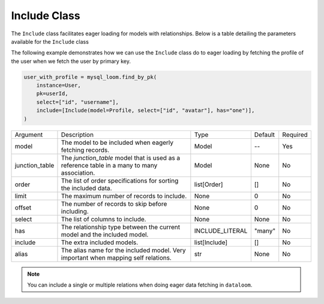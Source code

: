 Include Class
+++++++++++++

The ``Include`` class facilitates eager loading for models with relationships. Below is a table detailing the parameters available for the ``Include`` class


The following example demonstrates how we can use the ``Include`` class do to eager loading by fetching the profile of the user when we fetch the user by primary key.

.. code-block:: 
    
    user_with_profile = mysql_loom.find_by_pk(
        instance=User,
        pk=userId,
        select=["id", "username"],
        include=[Include(model=Profile, select=["id", "avatar"], has="one")],
    )



.. rst-class:: my-table

+----------------+---------------------------------------------------------------------------------------------+-----------------+---------+----------+
| Argument       | Description                                                                                 | Type            | Default | Required |
+----------------+---------------------------------------------------------------------------------------------+-----------------+---------+----------+
| model          | The model to be included when eagerly fetching records.                                     | Model           | --      | Yes      |
+----------------+---------------------------------------------------------------------------------------------+-----------------+---------+----------+
| junction_table | The `junction_table` model that is used as a reference table in a many to many association. | Model           | None    | No       |
+----------------+---------------------------------------------------------------------------------------------+-----------------+---------+----------+
| order          | The list of order specifications for sorting the included data.                             | list[Order]     | []      | No       |
+----------------+---------------------------------------------------------------------------------------------+-----------------+---------+----------+
| limit          | The maximum number of records to include.                                                   | None            | 0       | No       |
+----------------+---------------------------------------------------------------------------------------------+-----------------+---------+----------+
| offset         | The number of records to skip before including.                                             | None            | 0       | No       |
+----------------+---------------------------------------------------------------------------------------------+-----------------+---------+----------+
| select         | The list of columns to include.                                                             | None            | None    | No       |
+----------------+---------------------------------------------------------------------------------------------+-----------------+---------+----------+
| has            | The relationship type between the current model and the included model.                     | INCLUDE_LITERAL | "many"  | No       |
+----------------+---------------------------------------------------------------------------------------------+-----------------+---------+----------+
| include        | The extra included models.                                                                  | list[Include]   | []      | No       |
+----------------+---------------------------------------------------------------------------------------------+-----------------+---------+----------+
| alias          | The alias name for the included model. Very important when mapping self relations.          | str             | None    | No       |
+----------------+---------------------------------------------------------------------------------------------+-----------------+---------+----------+

.. note:: You can include a single or multiple relations when doing eager data fetching in ``dataloom``.
